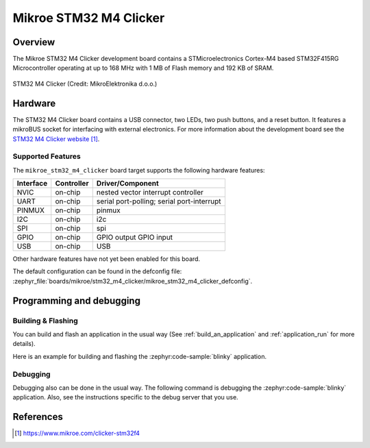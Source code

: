 .. _mikroe_stm32_m4_clicker:

Mikroe STM32 M4 Clicker
#######################

Overview
********

The Mikroe STM32 M4 Clicker development board contains a STMicroelectronics
Cortex-M4 based STM32F415RG Microcontroller operating at up to 168 MHz with
1 MB of Flash memory and 192 KB of SRAM.

.. figure:: img/stm32_m4_clicker.webp
   :align: center
   :alt: STM32 M4 Clicker

   STM32 M4 Clicker (Credit: MikroElektronika d.o.o.)

Hardware
********

The STM32 M4 Clicker board contains a USB connector, two LEDs, two push
buttons, and a reset button. It features a mikroBUS socket for interfacing
with external electronics. For more information about the development
board see the `STM32 M4 Clicker website`_.

Supported Features
==================

The ``mikroe_stm32_m4_clicker`` board target supports the following hardware
features:

+-----------+------------+-------------------------------------+
| Interface | Controller | Driver/Component                    |
+===========+============+=====================================+
| NVIC      | on-chip    | nested vector interrupt controller  |
+-----------+------------+-------------------------------------+
| UART      | on-chip    | serial port-polling;                |
|           |            | serial port-interrupt               |
+-----------+------------+-------------------------------------+
| PINMUX    | on-chip    | pinmux                              |
+-----------+------------+-------------------------------------+
| I2C       | on-chip    | i2c                                 |
+-----------+------------+-------------------------------------+
| SPI       | on-chip    | spi                                 |
+-----------+------------+-------------------------------------+
| GPIO      | on-chip    | GPIO output                         |
|           |            | GPIO input                          |
+-----------+------------+-------------------------------------+
| USB       | on-chip    | USB                                 |
+-----------+------------+-------------------------------------+

Other hardware features have not yet been enabled for this board.

The default configuration can be found in the defconfig file:
:zephyr_file:`boards/mikroe/stm32_m4_clicker/mikroe_stm32_m4_clicker_defconfig`.

Programming and debugging
*************************

Building & Flashing
===================

You can build and flash an application in the usual way (See
:ref:`build_an_application` and
:ref:`application_run` for more details).

Here is an example for building and flashing the :zephyr:code-sample:`blinky` application.

.. zephyr-app-commands::
   :zephyr-app: samples/basic/blinky
   :board: mikroe_stm32_m4_clicker
   :goals: build flash

Debugging
=========

Debugging also can be done in the usual way.
The following command is debugging the :zephyr:code-sample:`blinky` application.
Also, see the instructions specific to the debug server that you use.

.. zephyr-app-commands::
   :zephyr-app: samples/basic/blinky
   :board: mikroe_stm32_m4_clicker
   :maybe-skip-config:
   :goals: debug

References
**********

.. target-notes::

.. _STM32 M4 Clicker website:
	https://www.mikroe.com/clicker-stm32f4
